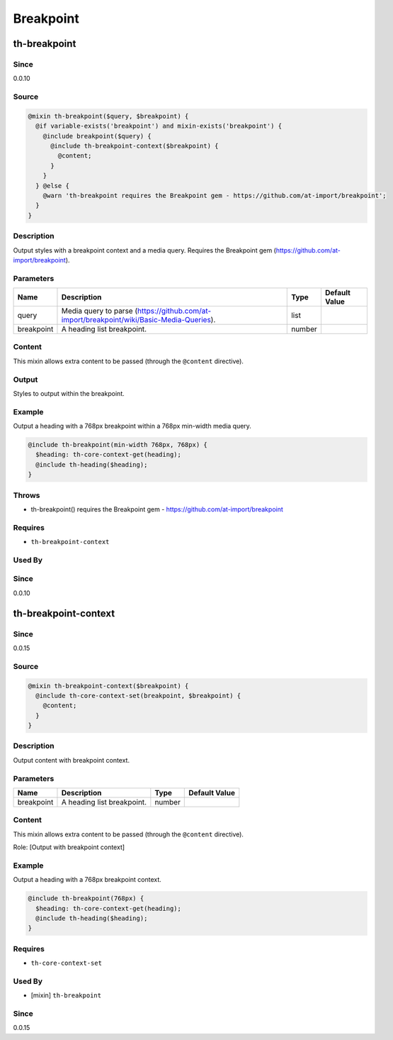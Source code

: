Breakpoint
==========

th-breakpoint
-------------

Since
~~~~~

0.0.10

Source
~~~~~~

.. code-block:: scss

	@mixin th-breakpoint($query, $breakpoint) { 
	  @if variable-exists('breakpoint') and mixin-exists('breakpoint') {
	    @include breakpoint($query) {
	      @include th-breakpoint-context($breakpoint) {
	        @content;
	      }
	    }
	  } @else {
	    @warn 'th-breakpoint requires the Breakpoint gem - https://github.com/at-import/breakpoint';
	  }
	}

Description
~~~~~~~~~~~

Output styles with a breakpoint context and a media query. Requires the
Breakpoint gem (https://github.com/at-import/breakpoint).

Parameters
~~~~~~~~~~

======================================================================================== ======================================================================================== ======================================================================================== ========================================================================================
Name                                                                                     Description                                                                              Type                                                                                     Default Value                                                                           
======================================================================================== ======================================================================================== ======================================================================================== ========================================================================================
query                                                                                    Media query to parse (https://github.com/at-import/breakpoint/wiki/Basic-Media-Queries). list                                                                                                                                                                             
breakpoint                                                                               A heading list breakpoint.                                                               number                                                                                                                                                                           
======================================================================================== ======================================================================================== ======================================================================================== ========================================================================================

Content
~~~~~~~

This mixin allows extra content to be passed (through the ``@content`` directive).

Output
~~~~~~

Styles to output within the breakpoint.

Example
~~~~~~~

Output a heading with a 768px breakpoint within a 768px min-width media query.

.. code-block:: scss

	@include th-breakpoint(min-width 768px, 768px) {
	  $heading: th-core-context-get(heading);
	  @include th-heading($heading);
	}

Throws
~~~~~~

* th-breakpoint() requires the Breakpoint gem - https://github.com/at-import/breakpoint

Requires
~~~~~~~~

* ``th-breakpoint-context``

Used By
~~~~~~~

Since
~~~~~

0.0.10

th-breakpoint-context
---------------------

Since
~~~~~

0.0.15

Source
~~~~~~

.. code-block:: scss

	@mixin th-breakpoint-context($breakpoint) { 
	  @include th-core-context-set(breakpoint, $breakpoint) {
	    @content;
	  }
	}

Description
~~~~~~~~~~~

Output content with breakpoint context.

Parameters
~~~~~~~~~~

========================== ========================== ========================== ==========================
Name                       Description                Type                       Default Value             
========================== ========================== ========================== ==========================
breakpoint                 A heading list breakpoint. number                                               
========================== ========================== ========================== ==========================

Content
~~~~~~~

This mixin allows extra content to be passed (through the ``@content`` directive).

Role: [Output with breakpoint context]

Example
~~~~~~~

Output a heading with a 768px breakpoint context.

.. code-block:: scss

	@include th-breakpoint(768px) {
	  $heading: th-core-context-get(heading);
	  @include th-heading($heading);
	}

Requires
~~~~~~~~

* ``th-core-context-set``

Used By
~~~~~~~

* [mixin] ``th-breakpoint``

Since
~~~~~

0.0.15